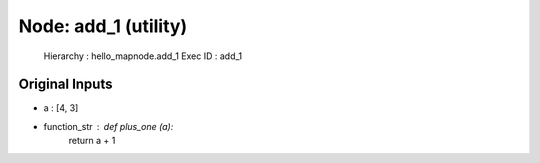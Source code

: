 Node: add_1 (utility)
=====================


 Hierarchy : hello_mapnode.add_1
 Exec ID : add_1


Original Inputs
---------------


* a : [4, 3]
* function_str : def plus_one (a):
    return a + 1


